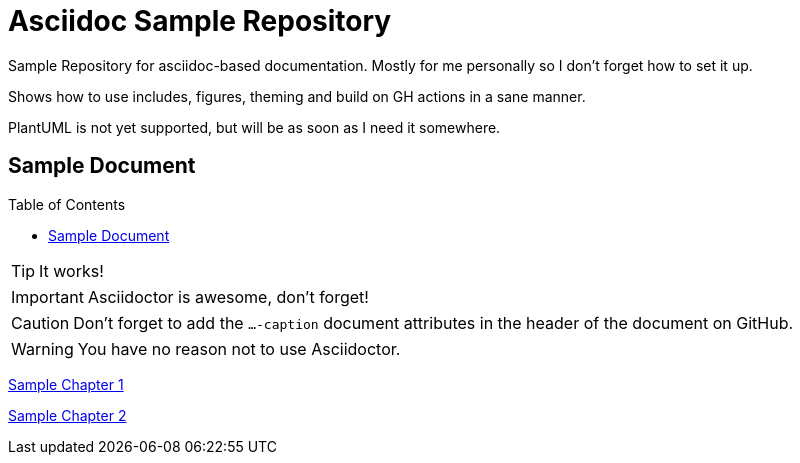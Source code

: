 :imagesdir: img/
:toc:
:toc-placement!:
:icons: font
:stylesheet: adoc-theme.css

ifdef::env-github[]
:tip-caption: :bulb:
:note-caption: :information_source:
:important-caption: :heavy_exclamation_mark:
:caution-caption: :fire:
:warning-caption: :warning:
endif::[]

# Asciidoc Sample Repository

Sample Repository for asciidoc-based documentation. Mostly for me personally so I don't forget how to set it up.

Shows how to use includes, figures, theming and build on GH actions in a sane manner.

PlantUML is not yet supported, but will be as soon as I need it somewhere.

## Sample Document

toc::[]

TIP: It works!

IMPORTANT: Asciidoctor is awesome, don't forget!

CAUTION: Don't forget to add the `...-caption` document attributes in the header of the document on GitHub.

WARNING: You have no reason not to use Asciidoctor.

xref:./doc/ch1.adoc[Sample Chapter 1]

xref:./doc/ch2.adoc[Sample Chapter 2]

